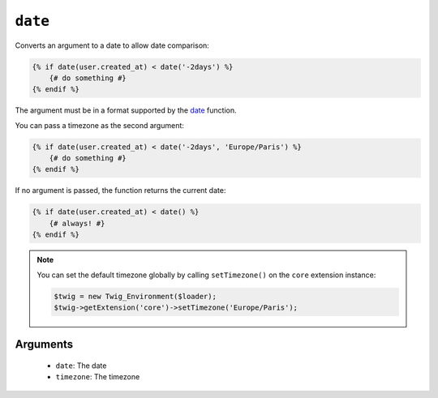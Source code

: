 ``date``
========

.. versionadded:: 1.6
    The date function has been added in Twig 1.6.

.. versionadded:: 1.6.1
    The default timezone support has been added in Twig 1.6.1.

Converts an argument to a date to allow date comparison:

.. code-block:: jinja

    {% if date(user.created_at) < date('-2days') %}
        {# do something #}
    {% endif %}

The argument must be in a format supported by the `date`_ function.

You can pass a timezone as the second argument:

.. code-block:: jinja

    {% if date(user.created_at) < date('-2days', 'Europe/Paris') %}
        {# do something #}
    {% endif %}

If no argument is passed, the function returns the current date:

.. code-block:: jinja

    {% if date(user.created_at) < date() %}
        {# always! #}
    {% endif %}

.. note::

    You can set the default timezone globally by calling ``setTimezone()`` on
    the ``core`` extension instance:

    .. code-block:: php

        $twig = new Twig_Environment($loader);
        $twig->getExtension('core')->setTimezone('Europe/Paris');

Arguments
---------

 * ``date``:     The date
 * ``timezone``: The timezone

.. _`date`: http://www.php.net/date
